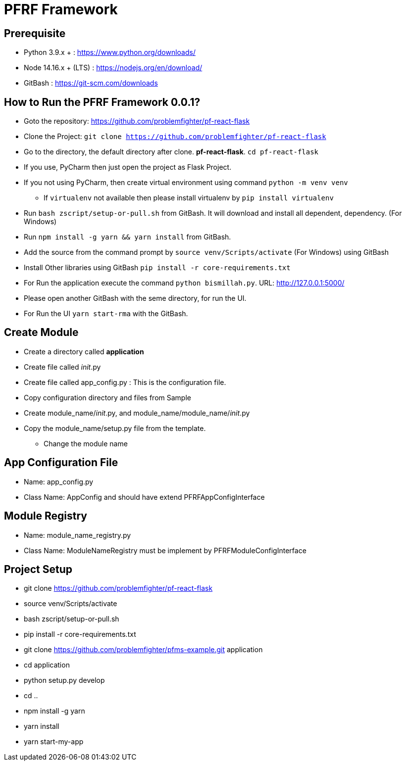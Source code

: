= PFRF Framework


== Prerequisite
* Python 3.9.x + : https://www.python.org/downloads/
* Node 14.16.x + (LTS) : https://nodejs.org/en/download/
* GitBash : https://git-scm.com/downloads

== How to Run the PFRF Framework 0.0.1?

* Goto the repository: https://github.com/problemfighter/pf-react-flask
* Clone the Project: ``git clone https://github.com/problemfighter/pf-react-flask``
* Go to the directory, the default directory after clone. *pf-react-flask*. ``cd pf-react-flask``
* If you use, PyCharm then just open the project as Flask Project.
* If you not using PyCharm, then create virtual environment using command ``python -m venv venv``
** If ``virtualenv`` not available then please install virtualenv by ``pip install virtualenv``
* Run ``bash zscript/setup-or-pull.sh`` from GitBash. It will download and install all dependent, dependency. (For Windows)
* Run ``npm install -g yarn && yarn install`` from GitBash.
* Add the source from the command prompt by ``source venv/Scripts/activate`` (For Windows) using GitBash
* Install Other libraries using GitBash ``pip install -r core-requirements.txt``
* For Run the application execute the command ``python bismillah.py``. URL: http://127.0.0.1:5000/
* Please open another GitBash with the seme directory, for run the UI.
* For Run the UI ``yarn start-rma`` with the GitBash.


== Create Module
* Create a directory called *application*
* Create file called __init__.py
* Create file called app_config.py : This is the configuration file.
* Copy configuration directory and files from Sample
* Create module_name/__init__.py, and module_name/module_name/__init__.py
* Copy the module_name/setup.py file from the template.
** Change the module name


== App Configuration File
* Name: app_config.py
* Class Name: AppConfig and should have extend PFRFAppConfigInterface


== Module Registry
* Name: module_name_registry.py
* Class Name: ModuleNameRegistry must be implement by PFRFModuleConfigInterface



== Project Setup
* git clone https://github.com/problemfighter/pf-react-flask
* source venv/Scripts/activate
* bash zscript/setup-or-pull.sh
* pip install -r core-requirements.txt
* git clone https://github.com/problemfighter/pfms-example.git application
* cd application
* python setup.py develop
* cd ..
* npm install -g yarn
* yarn install
* yarn start-my-app